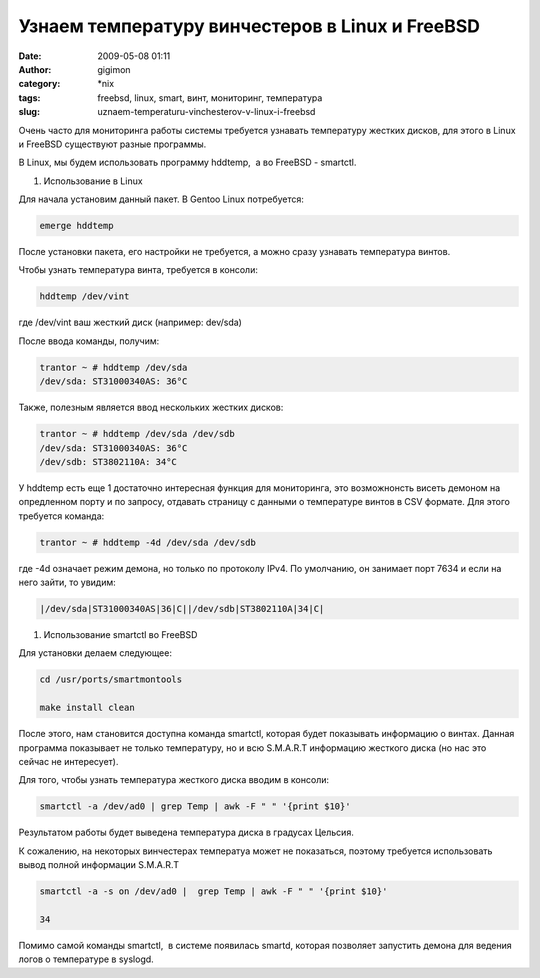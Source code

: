 Узнаем температуру винчестеров в Linux и FreeBSD
################################################
:date: 2009-05-08 01:11
:author: gigimon
:category: \*nix
:tags: freebsd, linux, smart, винт, мониторинг, температура
:slug: uznaem-temperaturu-vinchesterov-v-linux-i-freebsd

Очень часто для мониторинга работы системы требуется узнавать
температуру жестких дисков, для этого в Linux и FreeBSD существуют
разные программы.

В Linux, мы будем использовать программу hddtemp,  а во FreeBSD -
smartctl.

#. Использование в Linux

Для начала установим данный пакет. В Gentoo Linux потребуется:

.. code-block:: bash

    emerge hddtemp

После установки пакета, его настройки не требуется, а можно сразу
узнавать температура винтов.

Чтобы узнать температура винта, требуется в консоли:

.. code-block:: bash

    hddtemp /dev/vint

где /dev/vint ваш жесткий диск (например: dev/sda)

После ввода команды, получим:

.. code-block:: bash

    trantor ~ # hddtemp /dev/sda
    /dev/sda: ST31000340AS: 36°C

Также, полезным является ввод нескольких жестких дисков:

.. code-block:: bash

    trantor ~ # hddtemp /dev/sda /dev/sdb
    /dev/sda: ST31000340AS: 36°C
    /dev/sdb: ST3802110A: 34°C

У hddtemp есть еще 1 достаточно интересная функция для мониторинга, это
возможнонсть висеть демоном на опредленном порту и по запросу, отдавать
страницу с данными о температуре винтов в CSV формате. Для этого
требуется команда:

.. code-block:: bash

    trantor ~ # hddtemp -4d /dev/sda /dev/sdb

где -4d означает режим демона, но только по протоколу IPv4. По
умолчанию, он занимает порт 7634 и если на него зайти, то увидим:

.. code-block:: bash

    |/dev/sda|ST31000340AS|36|C||/dev/sdb|ST3802110A|34|C|

#. Использование smartctl во FreeBSD

Для установки делаем следующее:

.. code-block:: bash

    cd /usr/ports/smartmontools

    make install clean

После этого, нам становится доступна команда smartctl, которая будет
показывать информацию о винтах. Данная программа показывает не только
температуру, но и всю S.M.A.R.T информацию жесткого диска (но нас это
сейчас не интересует).

Для того, чтобы узнать температура жесткого диска вводим в консоли:

.. code-block:: bash

    smartctl -a /dev/ad0 | grep Temp | awk -F " " '{print $10}'

Результатом работы будет выведена температура диска в градусах Цельсия.

К сожалению, на некоторых винчестерах температуа может не показаться,
поэтому требуется использовать вывод полной информации S.M.A.R.T

.. code-block:: bash

    smartctl -a -s on /dev/ad0 |  grep Temp | awk -F " " '{print $10}'

    34

Помимо самой команды smartctl,  в системе появилась smartd, которая
позволяет запустить демона для ведения логов о температуре в syslogd.
